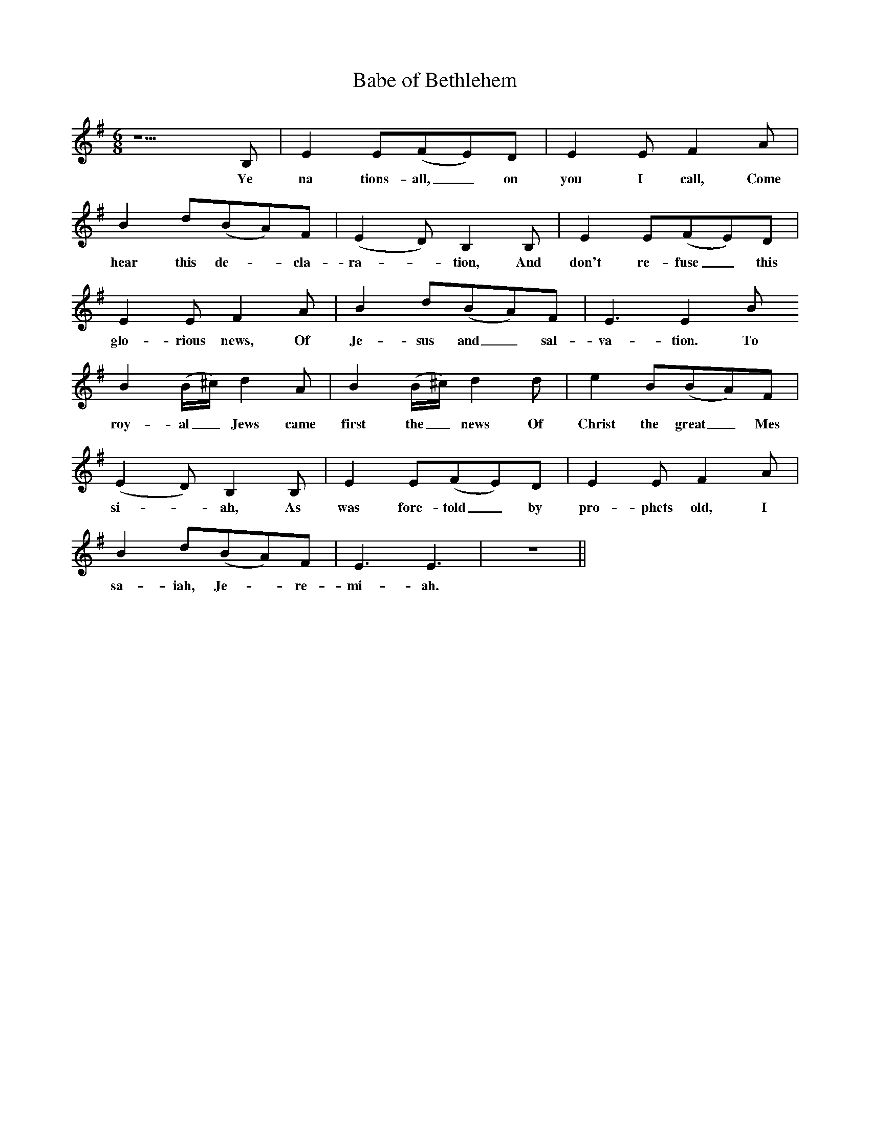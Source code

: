 X:1
T:Babe of Bethlehem
M:6/8
L:1/8
K:G
z5B, | E2E(FE)D | E2EF2A | 
w:Ye na tions-all,_ on you I call, Come
B2d(BA)F | (E2D)B,2B, | E2E(FE)D |
w:hear this de-*cla-ra-*tion, And don't re-fuse_this
E2EF2A | B2d(BA)F | E3E2B
w:glo-rious news, Of Je-sus and_ sal-va-tion. To
B2(B/^c/)d2A | B2(B/^c/)d2d | e2B(BA)F |
w:roy-al_ Jews came first the_ news Of Christ the great_Mes
(E2D)B,2B, |E2E(FE)D |E2EF2A |
w:si-*ah, As was fore-told_ by pro-phets old, I
B2d(BA)F | E3E3 | z6 ||
w:sa-iah, Je-*re-mi-ah.